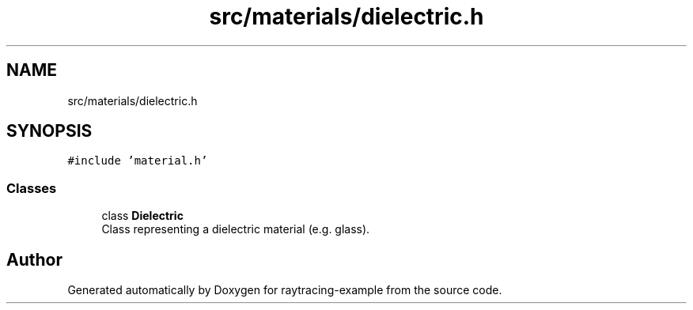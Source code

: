 .TH "src/materials/dielectric.h" 3 "raytracing-example" \" -*- nroff -*-
.ad l
.nh
.SH NAME
src/materials/dielectric.h
.SH SYNOPSIS
.br
.PP
\fC#include 'material\&.h'\fP
.br

.SS "Classes"

.in +1c
.ti -1c
.RI "class \fBDielectric\fP"
.br
.RI "Class representing a dielectric material (e\&.g\&. glass)\&. "
.in -1c
.SH "Author"
.PP 
Generated automatically by Doxygen for raytracing-example from the source code\&.
